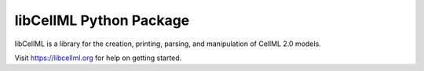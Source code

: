 libCellML Python Package
========================

libCellML is a library for the creation, printing, parsing, and manipulation of CellML 2.0 models.

Visit https://libcellml.org for help on getting started.
